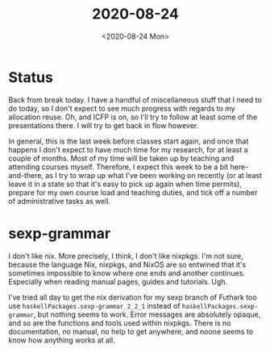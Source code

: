 #+TITLE: 2020-08-24
#+DATE: <2020-08-24 Mon>

* Status

Back from break today. I have a handful of miscellaneous stuff that I need to do
today, so I don't expect to see much progress with regards to my allocation
reuse. Oh, and ICFP is on, so I'll try to follow at least some of the
presentations there. I will try to get back in flow however.

In general, this is the last week before classes start again, and once that
happens I don't expect to have much time for my research, for at least a couple
of months. Most of my time will be taken up by teaching and attending courses
myself. Therefore, I expect this week to be a bit here-and-there, as I try to
wrap up what I've been working on recently (or at least leave it in a state so
that it's easy to pick up again when time permits), prepare for my own course
load and teaching duties, and tick off a number of administrative tasks as well.

* sexp-grammar

I don't like nix. More precisely, I think, I don't like nixpkgs. I'm not sure,
because the language Nix, nixpkgs, and NixOS are so entwined that it's sometimes
impossible to know where one ends and another continues. Especially when reading
manual pages, guides and tutorials. Ugh.

I've tried all day to get the nix derivation for my sexp branch of Futhark too
use ~haskellPackages.sexp-grammar_2_2_1~ instead of
~haskellPackages.sexp-grammar~, but nothing seems to work. Error messages are
absolutely opaque, and so are the functions and tools used within nixpkgs. There
is no documentation, no manual, no help to get anywhere, and noone seems to know
how anything works at all.
